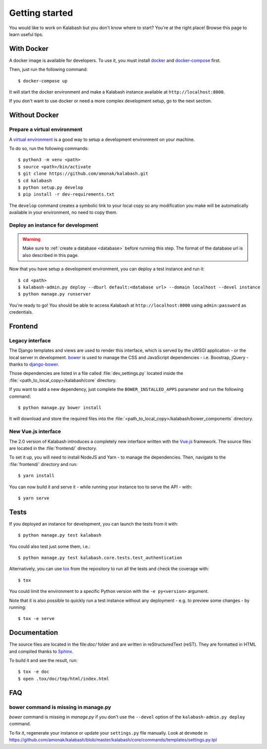 ###############
Getting started
###############

You would like to work on Kalabash but you don't know where to start?
You're at the right place! Browse this page to learn useful tips.

With Docker
===========

A docker image is available for developers. To use it, you must
install `docker <https://docs.docker.com/install/>`_ and
`docker-compose <https://docs.docker.com/compose/install/>`_ first.

Then, just run the following command::

  $ docker-compose up

It will start the docker environment and make a Kalabash instance
available at ``http://localhost:8000``.

If you don't want to use docker or need a more complex development
setup, go to the next section.

Without Docker
==============

Prepare a virtual environment
-----------------------------

A `virtual environment
<https://docs.python.org/fr/3/library/venv.html>`_ is a good way to
setup a development environment on your machine.

To do so, run the following commands::

  $ python3 -m venv <path>
  $ source <path>/bin/activate
  $ git clone https://github.com/amonak/kalabash.git
  $ cd kalabash
  $ python setup.py develop
  $ pip install -r dev-requirements.txt

The ``develop`` command creates a symbolic link to your local copy so
any modification you make will be automatically available in your
environment, no need to copy them.

Deploy an instance for development
----------------------------------

.. warning::

   Make sure to :ref:`create a database <database>` before running
   this step. The format of the database url is also described in this
   page.

Now that you have setup a development environment, you can deploy a
test instance and run it::

  $ cd <path>
  $ kalabash-admin.py deploy --dburl default:<database url> --domain localhost --devel instance
  $ python manage.py runserver

You're ready to go! You should be able to access Kalabash at
``http://localhost:8000`` using ``admin:password`` as credentials.

Frontend
========

Legacy interface
----------------

The Django templates and views are used to render this interface, which
is served by the uWSGI application - or the local server in development.
`bower <http://bower.io/>`_  is used to manage the CSS and JavaScript
dependencies - i.e. Boostrap, jQuery - thanks to `django-bower
<https://github.com/nvbn/django-bower>`_.

Those dependencies are listed in a file called :file:`dev_settings.py`
located inside the :file:`<path_to_local_copy>/kalabash/core`
directory.

If you want to add a new dependency, just complete the
``BOWER_INSTALLED_APPS`` parameter and run the following command::

  $ python manage.py bower install

It will download and store the required files into the
:file:`<path_to_local_copy>/kalabash/bower_components` directory.

New Vue.js interface
--------------------

The 2.0 version of Kalabash introduces a completely new interface written
with the `Vue.js <https://vuejs.org/>`_ framework. The source files are
located in the :file:`frontend/` directory.

To set it up, you will need to install NodeJS and Yarn - to manage the
dependencies. Then, navigate to the :file:`frontend/` directory and run::

  $ yarn install

You can now build it and serve it - while running your instance too to
serve the API - with::

  $ yarn serve

Tests
=====

If you deployed an instance for development, you can launch the tests
from it with::

  $ python manage.py test kalabash

You could also test just some them, i.e.::

  $ python manage.py test kalabash.core.tests.test_authentication

Alternatively, you can use `tox <https://tox.readthedocs.io>`_ from
the repository to run all the tests and check the coverage with::

  $ tox

You could limit the environment to a specific Python version with the
``-e py<version>`` argument.

Note that it is also possible to quickly run a test instance without
any deployment - e.g. to preview some changes - by running::

  $ tox -e serve

Documentation
=============

The source files are located in the file:`doc/` folder and are written
in reStructuredText (reST). They are formatted in HTML and compiled
thanks to `Sphinx <https://www.sphinx-doc.org/en/master/>`_.

To build it and see the result, run::

  $ tox -e doc
  $ open .tox/doc/tmp/html/index.html

FAQ
===

bower command is missing in manage.py
-------------------------------------

*bower* command is missing in *manage.py* if you don't use the
``--devel`` option of the ``kalabash-admin.py deploy`` command.

To fix it, regenerate your instance or update your ``settings.py``
file manually. Look at ``devmode`` in
https://github.com/amonak/kalabash/blob/master/kalabash/core/commands/templates/settings.py.tpl
